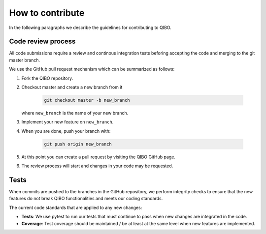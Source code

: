 How to contribute
=================

In the following paragraphs we describe the guidelines for contributing to QIBO.

Code review process
-------------------

All code submissions require a review and continous integration tests
beforing accepting the code and merging to the git master branch.

We use the GitHub pull request mechanism which can be summarized as follows:

1. Fork the QIBO repository.

2. Checkout master and create a new branch from it

    .. code-block::

        git checkout master -b new_branch

   where ``new_branch`` is the name of your new branch.

3. Implement your new feature on ``new_branch``.

4. When you are done, push your branch with:

    .. code-block::

        git push origin new_branch

5. At this point you can create a pull request by visiting the QIBO GitHub page.

6. The review process will start and changes in your code may be requested.

Tests
-----

When commits are pushed to the branches in the GitHub repository,
we perform integrity checks to ensure that the new features do
not break QIBO functionalities and meets our coding standards.

The current code standards that are applied to any new changes:

- **Tests**: We use pytest to run our tests that must continue to pass when new changes are integrated in the code.
- **Coverage**: Test coverage should be maintained / be at least at the same level when new features are implemented.